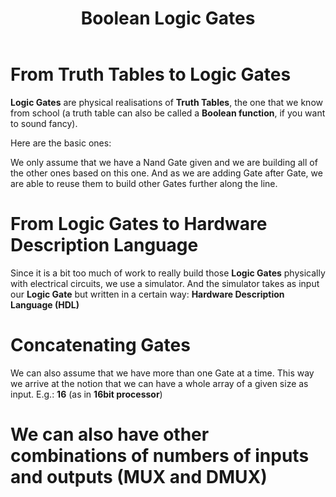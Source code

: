 #+title: Boolean Logic Gates

* From Truth Tables to Logic Gates
*Logic Gates* are physical realisations of *Truth Tables*, the one that we know from school (a truth table can also be called a *Boolean function*, if you want to sound fancy).

Here are the basic ones:

[[file:imgs/truth_tables.png]]

We only assume that we have a Nand Gate given and we are building all of the other ones based on this one. And as we are adding Gate after Gate, we are able to reuse them to build other Gates further along the line.

* From Logic Gates to Hardware Description Language

Since it is a bit too much of work to really build those *Logic Gates* physically with electrical circuits, we use a simulator. And the simulator takes as input our *Logic Gate* but written in a certain way: *Hardware Description Language (HDL)*

[[file:imgs/hdl_xor.png]]

* Concatenating Gates

We can also assume that we have more than one Gate at a time. This way we arrive at the notion that we can have a whole array of a given size as input. E.g.: *16* (as in *16bit processor*)

[[file:imgs/16and.png]]

* We can also have other combinations of numbers of inputs and outputs (MUX and DMUX)

[[file:imgs/mux.png]]
